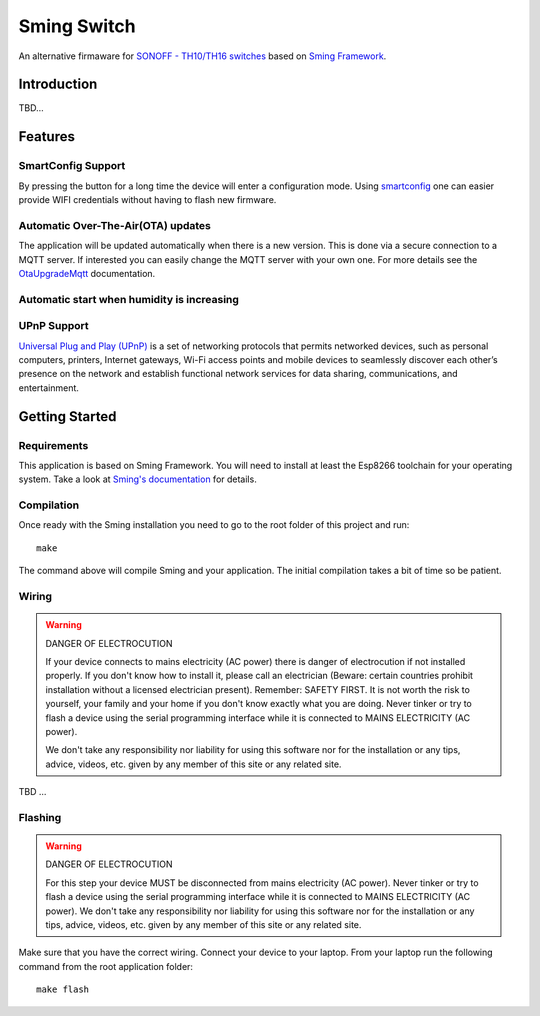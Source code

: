 Sming Switch
============

.. highlight:: bash

An alternative firmaware for `SONOFF - TH10/TH16 switches <https://sonoff.tech/product/diy-smart-switch/th10-th16/>`_ 
based on `Sming Framework <https://github.com/SmingHub/Sming>`_. 

.. image:: sonoff-th16.jpg
   :height: 192px

Introduction
------------

TBD...

Features
--------

SmartConfig Support
~~~~~~~~~~~~~~~~~~~

By pressing the button for a long time the device will enter a configuration mode.
Using `smartconfig <https://sming.readthedocs.io/en/latest/_inc/samples/Basic_SmartConfig/index.html>`_ one can easier provide 
WIFI credentials without having to flash new firmware. 

Automatic Over-The-Air(OTA) updates
~~~~~~~~~~~~~~~~~~~~~~~~~~~~~~~~~~~

The application will be updated automatically when there is a new version. 
This is done via a secure connection to a MQTT server. 
If interested you can easily change the MQTT server with your own one.
For more details see the `OtaUpgradeMqtt <https://sming.readthedocs.io/en/latest/_inc/Sming/Libraries/OtaUpgradeMqtt/index.html>`_ documentation.

Automatic start when humidity is increasing
~~~~~~~~~~~~~~~~~~~~~~~~~~~~~~~~~~~~~~~~~~~

UPnP Support
~~~~~~~~~~~~

`Universal Plug and Play (UPnP) <https://sming.readthedocs.io/en/latest/_inc/Sming/Libraries/UPnP/about.html>`_ is a set of networking protocols that permits networked devices, such as personal computers, printers, 
Internet gateways, Wi-Fi access points and mobile devices to seamlessly discover each other’s presence on the network and establish 
functional network services for data sharing, communications, and entertainment.

Getting Started
---------------

Requirements
~~~~~~~~~~~~

This application is based on Sming Framework. You will need to install at least the Esp8266 toolchain for your operating system.
Take a look at `Sming's documentation <https://sming.readthedocs.io/en/latest/getting-started/index.html>`_ for details. 

Compilation
~~~~~~~~~~~

Once ready with the Sming installation you need to go to the root folder of this project and run::

  make
  
The command above will compile Sming and your application. The initial compilation takes a bit of time so be patient.

Wiring
~~~~~~

.. warning::
	DANGER OF ELECTROCUTION

	If your device connects to mains electricity (AC power) there is danger of electrocution if not installed properly. 
	If you don't know how to install it, please call an electrician (Beware: certain countries prohibit installation without a licensed electrician present). 
	Remember: SAFETY FIRST. It is not worth the risk to yourself, your family and your home if you don't know exactly what you are doing. 
	Never tinker or try to flash a device using the serial programming interface while it is connected to MAINS ELECTRICITY (AC power).

	We don't take any responsibility nor liability for using this software nor for the installation or any tips, advice, 
	videos, etc. given by any member of this site or any related site. 

TBD ...

Flashing
~~~~~~~~

.. warning::
	DANGER OF ELECTROCUTION

	For this step your device MUST be disconnected from mains electricity (AC power).
	Never tinker or try to flash a device using the serial programming interface while it is connected to MAINS ELECTRICITY (AC power).
	We don't take any responsibility nor liability for using this software nor for the installation or any tips, advice, 
	videos, etc. given by any member of this site or any related site. 

Make sure that you have the correct wiring. Connect your device to your laptop.
From your laptop run the following command from the root application folder::

	make flash



